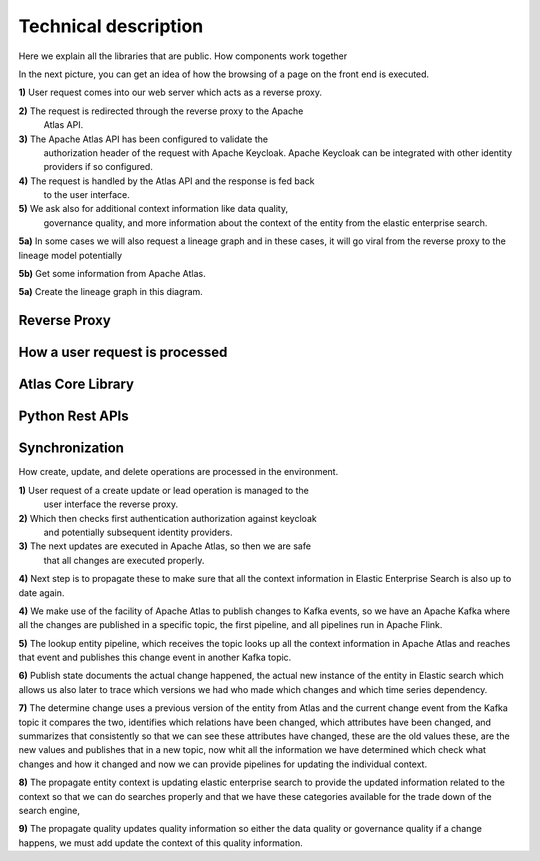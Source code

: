 Technical description
=====================
.. _tech:

Here we explain all the libraries that are public. How components work
together

In the next picture, you can get an idea of how the browsing
of a page on the front end is executed.

.. image:: /Options/imgs/proxy.png

**1)** User request comes into our web server which acts as a reverse proxy.

**2)** The request is redirected through the reverse proxy to the Apache
   Atlas API.

**3)** The Apache Atlas API has been configured to validate the
   authorization header of the request with Apache Keycloak. Apache
   Keycloak can be integrated with other identity providers if so
   configured.

**4)** The request is handled by the Atlas API and the response is fed back
   to the user interface.

**5)** We ask also for additional context information like data quality,
   governance quality, and more information about the context of the
   entity from the elastic enterprise search.

**5a)** In some cases we will also request a lineage graph and in these
cases, it will go viral from the reverse proxy to the lineage model
potentially

**5b)** Get some information from Apache Atlas.

**5a)** Create the lineage graph in this diagram.

Reverse Proxy
-------------

How a user request is processed
-------------------------------

Atlas Core Library
------------------

Python Rest APIs
----------------

Synchronization 
---------------

How create, update, and delete operations are processed in the
environment.


.. image:: /Options/imgs/proxy2.png
   

**1)** User request of a create update or lead operation is managed to the
   user interface the reverse proxy.

**2)** Which then checks first authentication authorization against keycloak
   and potentially subsequent identity providers.

**3)** The next updates are executed in Apache Atlas, so then we are safe
   that all changes are executed properly.

**4)** Next step is to propagate these to make sure that all the context
information in Elastic Enterprise Search is also up to date again.

**4)** We make use of the facility of Apache Atlas to publish changes to
Kafka events, so we have an Apache Kafka where all the changes are
published in a specific topic, the first pipeline, and all pipelines run
in Apache Flink.

**5)** The lookup entity pipeline, which receives the topic looks up all
the context information in Apache Atlas and reaches that event and
publishes this change event in another Kafka topic.

**6)** Publish state documents the actual change happened, the actual new
instance of the entity in Elastic search which allows us also later
to trace which versions we had who made which changes and which time
series dependency.

**7)** The determine change uses a previous version of the entity from
Atlas and the current change event from the Kafka topic it compares
the two, identifies which relations have been changed, which
attributes have been changed, and summarizes that consistently so
that we can see these attributes have changed, these are the old
values these, are the new values and publishes that in a new topic,
now whit all the information we have determined which check what
changes and how it changed and now we can provide pipelines for
updating the individual context.

**8)** The propagate entity context is updating elastic enterprise search
to provide the updated information related to the context so that we
can do searches properly and that we have these categories available
for the trade down of the search engine,

**9)** The propagate quality updates quality information so either the
data quality or governance quality if a change happens, we must add
update the context of this quality information.

    